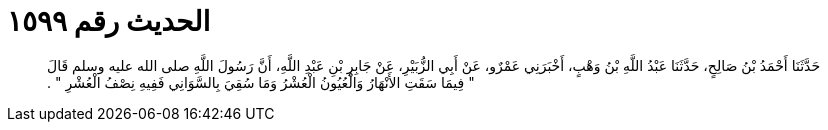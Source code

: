 
= الحديث رقم ١٥٩٩

[quote.hadith]
حَدَّثَنَا أَحْمَدُ بْنُ صَالِحٍ، حَدَّثَنَا عَبْدُ اللَّهِ بْنُ وَهْبٍ، أَخْبَرَنِي عَمْرٌو، عَنْ أَبِي الزُّبَيْرِ، عَنْ جَابِرِ بْنِ عَبْدِ اللَّهِ، أَنَّ رَسُولَ اللَّهِ صلى الله عليه وسلم قَالَ ‏"‏ فِيمَا سَقَتِ الأَنْهَارُ وَالْعُيُونُ الْعُشْرُ وَمَا سُقِيَ بِالسَّوَانِي فَفِيهِ نِصْفُ الْعُشْرِ ‏"‏ ‏.‏